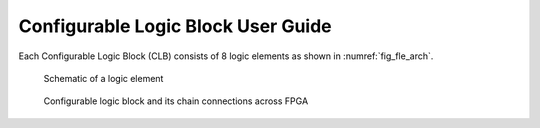 Configurable Logic Block User Guide
-----------------------------------

Each Configurable Logic Block (CLB) consists of 8 logic elements as shown in :numref:`fig_fle_arch`.

.. _fig_fle_arch:

.. figure:: ./figures/fle_arch.png
  :scale: 100%
  :alt: Logic element schematic

  Schematic of a logic element

.. _fig_clb_arch:

.. figure:: ./figures/clb_arch.png
  :scale: 60%
  :alt: Configurable Logic Block schematic

  Configurable logic block and its chain connections across FPGA


